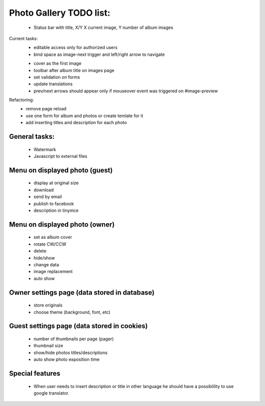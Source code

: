 
Photo Gallery TODO list:
========================
    - Status bar with title, X/Y X current image, Y number of album images

Current tasks:
    - editable access only for authorized users
    - bind space as image-next trigger and left/right arrow to navigate
    + cover as the first image
    + toolbar after album title on images page
    + set validation on forms
    + update translations
    + prev/next arrows should appear only if mouseover event was triggered on #image-preview



Refactoring:
    - remove page reload
    - use one form for album and photos or create temlate for it
    - add inserting titles and description for each photo

General tasks:
--------------
    - Watermark
    - Javascript to external files

Menu on displayed photo (guest)
-------------------------------
    - display at original size
    - download
    - send by email
    - publish to facebook
    - description in tinymce


Menu on displayed photo (owner)
-------------------------------
    - set as album cover
    - rotate CW/CCW
    - delete
    - hide/show
    - change data
    - image replacement
    - auto show

Owner settings page (data stored in database)
----------------------------------------
    - store originals
    - choose theme (background, font, etc)

Guest settings page (data stored in cookies)
---------------------------------------
   - number of thumbnails per page (pager)
   - thumbnail size
   - show/hide photos titles/descriptions
   - auto show photo exposition time


Special features
----------------
   - When user needs to insert description or title in other language
     he should have a possiblility to use google translator.